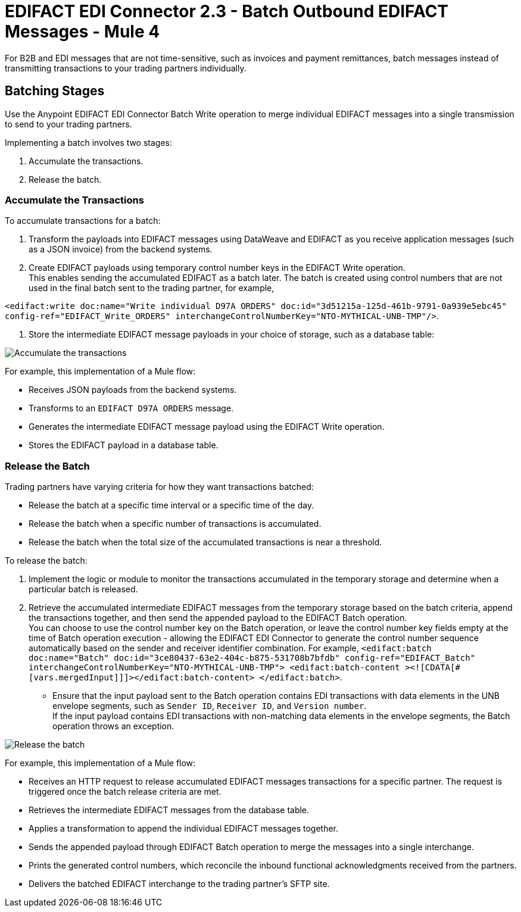 = EDIFACT EDI Connector 2.3 - Batch Outbound EDIFACT Messages - Mule 4

For B2B and EDI messages that are not time-sensitive, such as invoices and payment remittances, batch messages instead of transmitting transactions to your trading partners individually.

== Batching Stages

Use the Anypoint EDIFACT EDI Connector Batch Write operation to merge individual EDIFACT messages into a single transmission to send to your trading partners.

Implementing a batch involves two stages:

. Accumulate the transactions.
. Release the batch.

=== Accumulate the Transactions

To accumulate transactions for a batch:

. Transform the payloads into EDIFACT messages using DataWeave and EDIFACT as you receive application messages (such as a JSON invoice) from the backend systems.
. Create EDIFACT payloads using temporary control number keys in the EDIFACT Write operation. +
This enables sending the accumulated EDIFACT as a batch later. The batch is created using control numbers that are not used in the final batch sent to the trading partner, for example, +

`<edifact:write doc:name="Write individual D97A ORDERS" doc:id="3d51215a-125d-461b-9791-0a939e5ebc45" config-ref="EDIFACT_Write_ORDERS" interchangeControlNumberKey="NTO-MYTHICAL-UNB-TMP"/>`.

. Store the intermediate EDIFACT message payloads in your choice of storage, such as a database table:

image::edifact-edi-connector-batch-flow-1.jpg[Accumulate the transactions]

For example, this implementation of a Mule flow:

* Receives JSON payloads from the backend systems.
* Transforms to an `EDIFACT D97A ORDERS` message.
* Generates the intermediate EDIFACT message payload using the EDIFACT Write operation.
* Stores the EDIFACT payload in a database table.

=== Release the Batch

Trading partners have varying criteria for how they want transactions batched:

* Release the batch at a specific time interval or a specific time of the day.
* Release the batch when a specific number of transactions is accumulated.
* Release the batch when the total size of the accumulated transactions is near a threshold.

To release the batch:

. Implement the logic or module to monitor the transactions accumulated in the temporary storage and determine when a particular batch is released.

. Retrieve the accumulated intermediate EDIFACT messages from the temporary storage based on the batch criteria, append the transactions together, and then send the appended payload to the EDIFACT Batch operation. +
You can choose to use the control number key on the Batch operation, or leave the control number key fields empty at the time of Batch operation execution - allowing the EDIFACT EDI Connector to generate the control number sequence automatically based on the sender and receiver identifier combination. For example,
`<edifact:batch doc:name="Batch" doc:id="3ce80437-63e2-404c-b875-531708b7bfdb" config-ref="EDIFACT_Batch" interchangeControlNumberKey="NTO-MYTHICAL-UNB-TMP"> <edifact:batch-content ><![CDATA[#[vars.mergedInput]]]></edifact:batch-content> </edifact:batch>`.
* Ensure that the input payload sent to the Batch operation contains EDI transactions with data elements in the UNB envelope segments, such as `Sender ID`, `Receiver ID`, and `Version number`. +
If the input payload contains EDI transactions with non-matching data elements in the envelope segments, the Batch operation throws an exception.

image::edifact-edi-connector-batch-flow-2.jpg[Release the batch]

For example, this implementation of a Mule flow:

* Receives an HTTP request to release accumulated EDIFACT messages transactions for a specific partner. The request is triggered once the batch release criteria are met.
* Retrieves the intermediate EDIFACT messages from the database table.
* Applies a transformation to append the individual EDIFACT messages together.
* Sends the appended payload through EDIFACT Batch operation to merge the messages into a single interchange.
* Prints the generated control numbers, which reconcile the inbound functional acknowledgments received from the partners.
* Delivers the batched EDIFACT interchange to the trading partner’s SFTP site.
